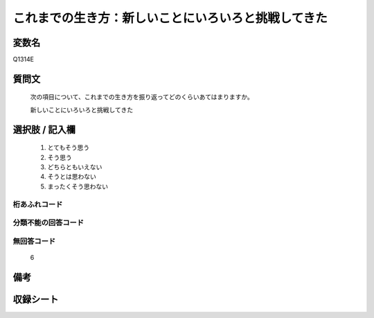 .. title:: Q1314E
.. rst-class:: item
====================================================================================================
これまでの生き方：新しいことにいろいろと挑戦してきた
====================================================================================================

.. rst-class:: varname
変数名
==================

Q1314E

.. rst-class:: question
質問文
==================


   次の項目について、これまでの生き方を振り返ってどのくらいあてはまりますか。


   新しいことにいろいろと挑戦してきた


.. rst-class:: answer
選択肢 / 記入欄
======================

   1. とてもそう思う
   2. そう思う
   3. どちらともいえない
   4. そうとは思わない
   5. まったくそう思わない



.. rst-class:: overflow
桁あふれコード
-------------------------------
  


.. rst-class:: not_classified
分類不能の回答コード
-------------------------------------
  


.. rst-class:: not_available
無回答コード
-------------------------------------
  
  6

.. rst-class:: bikou
備考
==================



.. rst-class:: include_sheet
収録シート
=======================================
.. hlist::
   :columns: 3
   
   
   * p29_5
   
   


.. index:: Q1314E